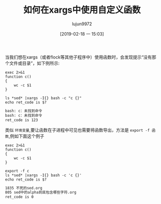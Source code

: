 #+TITLE: 如何在xargs中使用自定义函数
#+AUTHOR: lujun9972
#+TAGS: linux和它的小伙伴
#+DATE: [2019-02-18 一 15:03]
#+LANGUAGE:  zh-CN
#+OPTIONS:  H:6 num:nil toc:t \n:nil ::t |:t ^:nil -:nil f:t *:t <:nil

当我们想在xargs（或者flock等其他子程序中）使用函数时，会发现提示“没有那个文件或目录”，如下例所示:
#+BEGIN_SRC shell :results org
  exec 2>&1
  function c()
  {
      wc -c $1
  }

  ls *sed* |xargs -I{} bash -c "c {}"
  echo ret_code is $?
#+END_SRC

#+BEGIN_SRC org
bash: c：未找到命令
bash: c：未找到命令
ret_code is 123
#+END_SRC

类似 =环境变量=,要让函数在子进程中可见也需要将函数导出，方法是 =export -f 函数=,例如下面这个例子
#+BEGIN_SRC shell :results org
  exec 2>&1
  function c()
  {
      wc -c $1
  }
  
  export -f c
  ls *sed* |xargs -I{} bash -c 'c {}'
  echo ret_code is $?
#+END_SRC

#+BEGIN_SRC org
1835 不死的sed.org
805 sed中的alpha到底包含哪些字符.org
ret_code is 0
#+END_SRC
